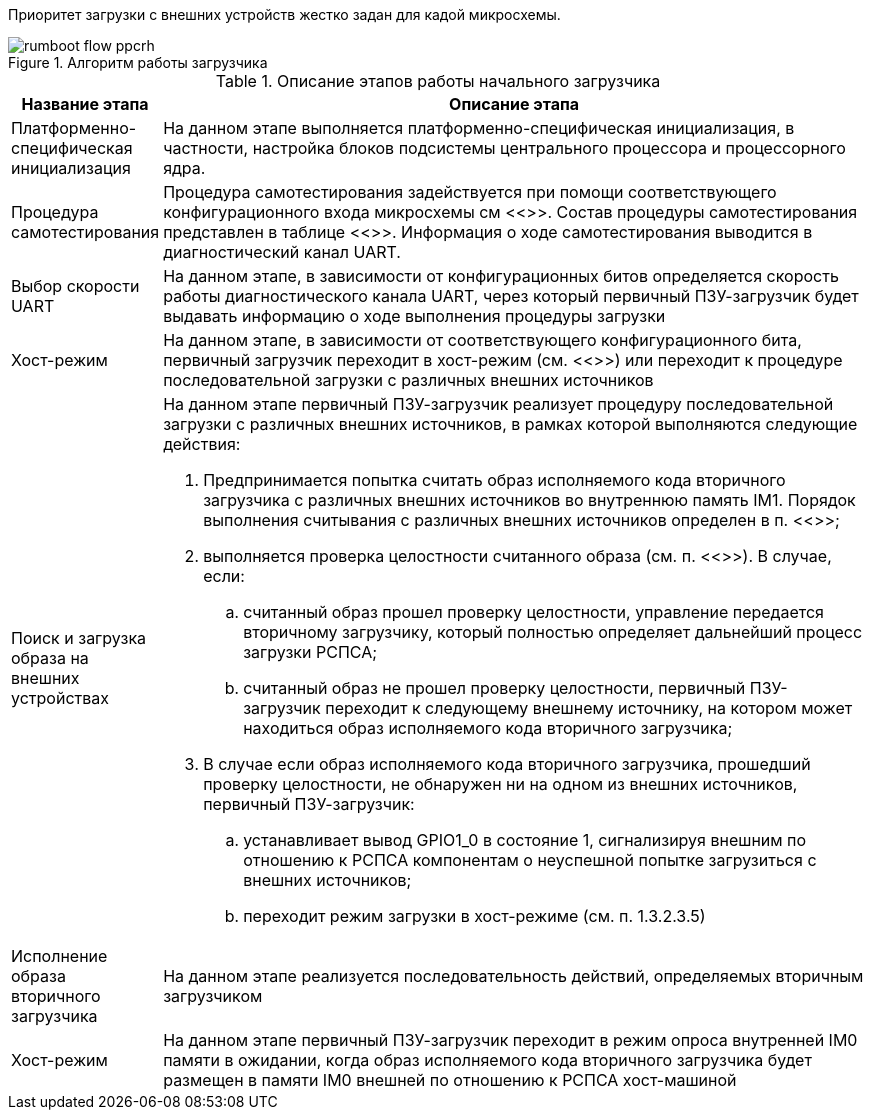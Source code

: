 Приоритет загрузки с внешних устройств жестко задан для кадой микросхемы. 

.Алгоритм работы загрузчика
[#figure-rumboot-flow]
image::img/rumboot_flow_ppcrh.png[]  

.Описание этапов работы начального загрузчика
[#tbl_pl2303,cols="10,90",options="header"]
|===
|Название этапа
|Описание этапа

|Платформенно-специфическая инициализация
|На данном этапе выполняется платформенно-специфическая инициализация, в частности, настройка блоков подсистемы центрального процессора и процессорного ядра.

|Процедура самотестирования
|Процедура самотестирования задействуется при помощи соответствующего конфигурационного входа микросхемы см <<>>. Состав процедуры самотестирования представлен в таблице <<>>.
Информация о ходе самотестирования выводится в диагностический канал UART.

|Выбор скорости UART
|На данном этапе, в зависимости от конфигурационных битов определяется скорость работы диагностического канала UART, через который первичный ПЗУ-загрузчик будет выдавать информацию о ходе выполнения процедуры загрузки

| Хост-режим
| На данном этапе, в зависимости от соответствующего конфигурационного бита, первичный загрузчик переходит в хост-режим (см. <<>>) или переходит к процедуре последовательной загрузки с различных внешних источников

|Поиск и загрузка образа на внешних устройствах
a|На данном этапе первичный ПЗУ-загрузчик реализует процедуру последовательной загрузки с различных внешних источников, в рамках которой выполняются следующие действия:

. Предпринимается попытка считать образ исполняемого кода вторичного загрузчика с различных внешних источников во внутреннюю память IM1. Порядок выполнения считывания с различных внешних источников определен в п. <<>>;
. выполняется проверка целостности считанного образа (см. п. <<>>). В случае, если:
 .. считанный образ прошел проверку целостности, управление передается вторичному загрузчику, который полностью определяет дальнейший процесс загрузки РСПСА;
 .. считанный образ не прошел проверку целостности, первичный ПЗУ-загрузчик переходит к следующему внешнему источнику, на котором может находиться образ исполняемого кода вторичного загрузчика;
. В случае если образ исполняемого кода вторичного загрузчика, прошедший проверку целостности, не обнаружен ни на одном из внешних источников, первичный ПЗУ-загрузчик:
.. устанавливает вывод GPIO1_0 в состояние 1, сигнализируя внешним по отношению к РСПСА компонентам о неуспешной попытке загрузиться с внешних источников;
.. переходит режим загрузки в хост-режиме (см. п. 1.3.2.3.5)

|Исполнение образа вторичного загрузчика
|На данном этапе реализуется последовательность действий, определяемых вторичным загрузчиком
|Хост-режим
|На данном этапе первичный ПЗУ-загрузчик переходит в режим опроса внутренней IM0 памяти в ожидании, когда образ исполняемого кода вторичного загрузчика будет размещен в памяти IM0 внешней по отношению к РСПСА хост-машиной

